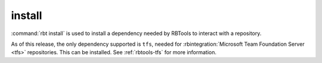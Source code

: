 .. rbt-command:: rbtools.commands.install.Install

=======
install
=======

:command:`rbt install` is used to install a dependency needed by RBTools to
interact with a repository.

As of this release, the only dependency supported is ``tfs``, needed for
:rbintegration:`Microsoft Team Foundation Server <tfs>` repositories. This can
be installed. See :ref:`rbtools-tfs` for more information.


.. rbt-command-usage::
.. rbt-command-options::
